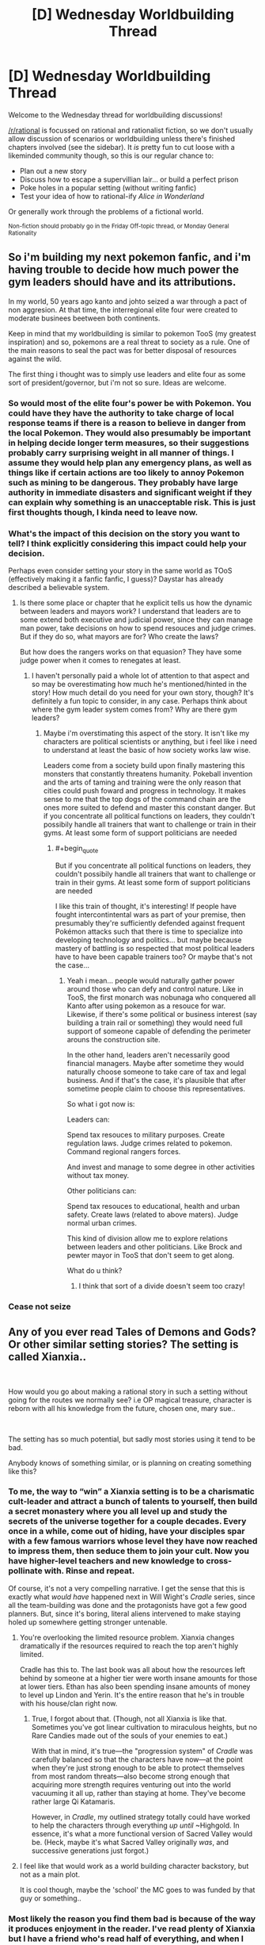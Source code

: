 #+TITLE: [D] Wednesday Worldbuilding Thread

* [D] Wednesday Worldbuilding Thread
:PROPERTIES:
:Author: AutoModerator
:Score: 9
:DateUnix: 1539788739.0
:END:
Welcome to the Wednesday thread for worldbuilding discussions!

[[/r/rational]] is focussed on rational and rationalist fiction, so we don't usually allow discussion of scenarios or worldbuilding unless there's finished chapters involved (see the sidebar). It /is/ pretty fun to cut loose with a likeminded community though, so this is our regular chance to:

- Plan out a new story
- Discuss how to escape a supervillian lair... or build a perfect prison
- Poke holes in a popular setting (without writing fanfic)
- Test your idea of how to rational-ify /Alice in Wonderland/

Or generally work through the problems of a fictional world.

^{Non-fiction should probably go in the Friday Off-topic thread, or Monday General Rationality}


** So i'm building my next pokemon fanfic, and i'm having trouble to decide how much power the gym leaders should have and its attributions.

In my world, 50 years ago kanto and johto seized a war through a pact of non aggresion. At that time, the interregional elite four were created to moderate businees beetween both continents.

Keep in mind that my worldbuilding is similar to pokemon TooS (my greatest inspiration) and so, pokemons are a real threat to society as a rule. One of the main reasons to seal the pact was for better disposal of resources against the wild.

The first thing i thought was to simply use leaders and elite four as some sort of president/governor, but i'm not so sure. Ideas are welcome.
:PROPERTIES:
:Author: Tnainoa
:Score: 2
:DateUnix: 1539802345.0
:END:

*** So would most of the elite four's power be with Pokemon. You could have they have the authority to take charge of local response teams if there is a reason to believe in danger from the local Pokemon. They would also presumably be important in helping decide longer term measures, so their suggestions probably carry surprising weight in all manner of things. I assume they would help plan any emergency plans, as well as things like if certain actions are too likely to annoy Pokemon such as mining to be dangerous. They probably have large authority in immediate disasters and significant weight if they can explain why something is an unacceptable risk. This is just first thoughts though, I kinda need to leave now.
:PROPERTIES:
:Author: genericaccounter
:Score: 4
:DateUnix: 1539810086.0
:END:


*** What's the impact of this decision on the story you want to tell? I think explicitly considering this impact could help your decision.

Perhaps even consider setting your story in the same world as TOoS (effectively making it a fanfic fanfic, I guess)? Daystar has already described a believable system.
:PROPERTIES:
:Author: I_Probably_Think
:Score: 5
:DateUnix: 1539813591.0
:END:

**** Is there some place or chapter that he explicit tells us how the dynamic between leaders and mayors work? I understand that leaders are to some extend both executive and judicial power, since they can manage man power, take decisions on how to spend resouces and judge crimes. But if they do so, what mayors are for? Who create the laws?

But how does the rangers works on that equasion? They have some judge power when it comes to renegates at least.
:PROPERTIES:
:Author: Tnainoa
:Score: 2
:DateUnix: 1539814304.0
:END:

***** I haven't personally paid a whole lot of attention to that aspect and so may be overestimating how much he's mentioned/hinted in the story! How much detail do you need for your own story, though? It's definitely a fun topic to consider, in any case. Perhaps think about where the gym leader system comes from? Why are there gym leaders?
:PROPERTIES:
:Author: I_Probably_Think
:Score: 2
:DateUnix: 1539828266.0
:END:

****** Maybe i'm overstimating this aspect of the story. It isn't like my characters are political scientists or anything, but i feel like i need to understand at least the basic of how society works law wise.

Leaders come from a society build upon finally mastering this monsters that constantly threatens humanity. Pokeball invention and the arts of taming and training were the only reason that cities could push foward and progress in technology. It makes sense to me that the top dogs of the command chain are the ones more suited to defend and master this constant danger. But if you concentrate all political functions on leaders, they couldn't possibily handle all trainers that want to challenge or train in their gyms. At least some form of support politicians are needed
:PROPERTIES:
:Author: Tnainoa
:Score: 1
:DateUnix: 1539829210.0
:END:

******* #+begin_quote
  But if you concentrate all political functions on leaders, they couldn't possibily handle all trainers that want to challenge or train in their gyms. At least some form of support politicians are needed
#+end_quote

I like this train of thought, it's interesting! If people have fought intercontintental wars as part of your premise, then presumably they're sufficiently defended against frequent Pokémon attacks such that there is time to specialize into developing technology and politics... but maybe because mastery of battling is so respected that most political leaders have to have been capable trainers too? Or maybe that's not the case...
:PROPERTIES:
:Author: I_Probably_Think
:Score: 2
:DateUnix: 1539844450.0
:END:

******** Yeah i mean... people would naturally gather power around those who can defy and control nature. Like in TooS, the first monarch was nobunaga who conquered all Kanto after using pokemon as a resouce for war. Likewise, if there's some political or business interest (say building a train rail or something) they would need full support of someone capable of defending the perimeter arouns the construction site.

In the other hand, leaders aren't necessarily good financial managers. Maybe after sometime they would naturally choose someone to take care of tax and legal business. And if that's the case, it's plausible that after sometime people claim to choose this representatives.

So what i got now is:

Leaders can:

Spend tax resouces to military purposes. Create regulation laws. Judge crimes related to pokemon. Command regional rangers forces.

And invest and manage to some degree in other activities without tax money.

Other politicians can:

Spend tax resouces to educational, health and urban safety. Create laws (related to above maters). Judge normal urban crimes.

This kind of division allow me to explore relations between leaders and other politicians. Like Brock and pewter mayor in TooS that don't seem to get along.

What do u think?
:PROPERTIES:
:Author: Tnainoa
:Score: 1
:DateUnix: 1539869058.0
:END:

********* I think that sort of a divide doesn't seem too crazy!
:PROPERTIES:
:Author: I_Probably_Think
:Score: 1
:DateUnix: 1539910719.0
:END:


*** Cease not seize
:PROPERTIES:
:Author: All_in_bad_taste
:Score: 3
:DateUnix: 1539824054.0
:END:


** Any of you ever read Tales of Demons and Gods? Or other similar setting stories? The setting is called Xianxia..

​

How would you go about making a rational story in such a setting without going for the routes we normally see? i.e OP magical treasure, character is reborn with all his knowledge from the future, chosen one, mary sue..

​

The setting has so much potential, but sadly most stories using it tend to be bad.

Anybody knows of something similar, or is planning on creating something like this?
:PROPERTIES:
:Author: fassina2
:Score: 1
:DateUnix: 1539823809.0
:END:

*** To me, the way to “win” a Xianxia setting is to be a charismatic cult-leader and attract a bunch of talents to yourself, then build a secret monastery where you all level up and study the secrets of the universe together for a couple decades. Every once in a while, come out of hiding, have your disciples spar with a few famous warriors whose level they have now reached to impress them, then seduce them to join your cult. Now you have higher-level teachers and new knowledge to cross-pollinate with. Rinse and repeat.

Of course, it's not a very compelling narrative. I get the sense that this is exactly what /would have/ happened next in Will Wight's /Cradle/ series, since all the team-building was done and the protagonists have got a few good planners. But, since it's boring, literal aliens intervened to make staying holed up somewhere getting stronger untenable.
:PROPERTIES:
:Author: derefr
:Score: 3
:DateUnix: 1539826410.0
:END:

**** You're overlooking the limited resource problem. Xianxia changes dramatically if the resources required to reach the top aren't highly limited.

Cradle has this to. The last book was all about how the resources left behind by someone at a higher tier were worth insane amounts for those at lower tiers. Ethan has also been spending insane amounts of money to level up Lindon and Yerin. It's the entire reason that he's in trouble with his house/clan right now.
:PROPERTIES:
:Author: All_in_bad_taste
:Score: 3
:DateUnix: 1539827358.0
:END:

***** True, I forgot about that. (Though, not all Xianxia is like that. Sometimes you've got linear cultivation to miraculous heights, but no Rare Candies made out of the souls of your enemies to eat.)

With that in mind, it's true---the "progression system" of /Cradle/ was carefully balanced so that the characters have now---at the point when they're just strong enough to be able to protect themselves from most random threats---also become strong enough that acquiring more strength requires venturing out into the world vacuuming it all up, rather than staying at home. They've become rather large Qi Katamaris.

However, in /Cradle/, my outlined strategy totally could have worked to help the characters through everything /up until/ ~Highgold. In essence, it's what a more functional version of Sacred Valley would be. (Heck, maybe it's what Sacred Valley originally /was/, and successive generations just forgot.)
:PROPERTIES:
:Author: derefr
:Score: 2
:DateUnix: 1539909289.0
:END:


**** I feel like that would work as a world building character backstory, but not as a main plot.

It is cool though, maybe the 'school' the MC goes to was funded by that guy or something..
:PROPERTIES:
:Author: fassina2
:Score: 1
:DateUnix: 1539828167.0
:END:


*** Most likely the reason you find them bad is because of the way it produces enjoyment in the reader. I've read plenty of Xianxia but I have a friend who's read half of everything, and when I talk with him, I can see the completely different style of reading. He practically skims over it, and as he describes, he can miss paragraphs and it won't change the story much.

It's meant for mindless reading on the way to/from work in China, where readers don't have the mental energy to care or criticize logical fallacies in the story. They just want to experience the emotions of character, the feelings of drama and eventual triumph, and the sensation of being important when the real world makes them feel insignificant.

It's why the descriptions are so excessively over the top, why the characters are often caricatures and the MC is a mary sue, why the MC finds a treasure that changes his dismal fate (real life) or goes back in time to fix all of his mistakes, because that's what the readers are here for.
:PROPERTIES:
:Author: causalchain
:Score: 3
:DateUnix: 1539856648.0
:END:

**** I understand it, I actually enjoy those stories. When I say bad I don't mean it is horrible and shitty or anything.

It's just a shortening of everything you said in your comment. I didn't want to go on a large 2 paragraphs tangent just to make it more palatable.

My point was I like the setting, and a lot of stories from that setting, and I'd like to read a more developed and well thought out story in this setting.
:PROPERTIES:
:Author: fassina2
:Score: 3
:DateUnix: 1539870614.0
:END:

***** Yeah nws, I felt like it's something that needed to be said.

I would also love to see a rational Xianxia.
:PROPERTIES:
:Author: causalchain
:Score: 3
:DateUnix: 1539871615.0
:END:


*** 40 millenniums of cultivation has been posted here before and is occasionally discussed in some of the general threads.

#+begin_quote
  How would you go about making a rational story in such a setting without going for the routes we normally see?
#+end_quote

I think it'd be amusing if we had a low status character thrown into a heritable leadership position after the main line of a family was wiped out for some reason. Sort of like [[https://en.wikipedia.org/wiki/Claudius]].
:PROPERTIES:
:Author: All_in_bad_taste
:Score: 2
:DateUnix: 1539826039.0
:END:

**** Have you read Goblin Emperor?

It's basically the setting you were talking about.

[[https://www.goodreads.com/book/show/17910048-the-goblin-emperor]]
:PROPERTIES:
:Author: fassina2
:Score: 2
:DateUnix: 1539827939.0
:END:


*** I think Savage Divinity is somewhat a rational-friendly cultivation story.

Not sure if it is what you are looking for.

I'm still not sure if the MC has special abilities or just found a way to get strong/techniques everyone could copy. (and some may have used before MC discovered them independently)

I think most english Xianxia stories/translations could be more enjoyable FOR ME (and maybe the average/normal western person) if they used more western concepts/idoms.

for example use respect instead of face. Bad: Give me face! Good: Show me some respect.

The Xianxia/Wuxa concepts (weak MC getting OP, Respect, revenge, honour, might makes right, people in power are corrupt) could also work well in a classic fantasy setting, but I think you would like to keep the martial warrior setting

You could start with a village that get's destroyed because they can't pay some noble/strong immortal taxes (or the immortal needs to kill for cultivation)

(also cultivation is a bad word to understand for westerners)

The village kids/teenagers are spared (cause the immortal want next time taxes/victims)

Our MC leaves to get strong. Goes to monastery/sect/whatever and starts as disciple. Questions older about abilities and leaves cause not even elders could beat immortal.

goes to a few other sects and learns their beginner techniques.

And cause he learns them and understands how they work/what they do our MC can use them creatively. (Also he saw what basic techniques can do if a real master uses them, when immortal killed the village protectors. Since he learned the same techniques through different ideology lenses, he sees those techniques are not phoenix breath/dragon lungs...)

So while he travels he trains his basic techniques. Maybe he finds some friendly people (merchants/ entertainer) that he can travel with for an arc.

Maybe in the next arc, he mets other kids from his ex village (childhood friends or a cat girl or both or both in one) who got enslaved/killed/crippled. so we learn our MC just got lucky.

Next arc, helping getting friend a new arm/fulfilling last request

Then he gets involved into a war between two sects (really because resources, but the excuse is respect/honour/...) There we learn/get told disciples normally learn techniques until they can show their masters they have rudimentary skills in it and then start learning the next technique.

After that attack on immortal and defeat because immortal used some advanced techniques. rest of arc how he lost hope until he realizes the advanced technique is something he could do with his basic techniques.

(Something like in the rational Naruto fanfic where the black sphere genjutsu(?) is nothing other than the disguise ninjutsu,)

Well, if this was a show, the final arc would be a movie. Immortal get's beaten. We leave our MC, when a village elder makes excuses for not giving him the promised money/resources/helpp (for killing the immortal)

So enough time wasted with that. Probably not what you wanted -_-

tl;dr:

- use words and concept your audience understands

- make the MC do something different than everyone else and explain why no one else does it that way (maybe MCs only way to do it and the start is too hard normally)

- show how the rational thing to do is to behave like most people in that world (if that doesn't work, you should rethink your setting)
:PROPERTIES:
:Author: norax1
:Score: 2
:DateUnix: 1540155045.0
:END:
